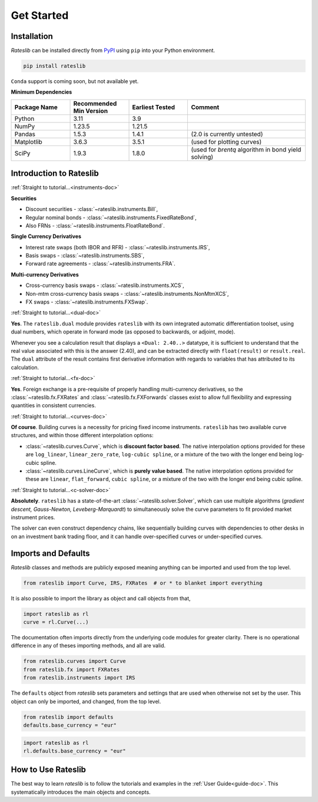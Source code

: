 .. _pricing-doc:

.. ipython:: python
   :suppress:

   from rateslib.curves import *
   from rateslib.instruments import *
   import matplotlib.pyplot as plt
   from datetime import datetime as dt
   import numpy as np

***********
Get Started
***********

Installation
------------

*Rateslib* can be installed directly from
`PyPI <https://pypi.org/project/rateslib/#description>`_ using ``pip`` into your Python
environment.

.. code-block::

   pip install rateslib

``Conda`` support is coming soon, but not available yet.

**Minimum Dependencies**

.. list-table::
   :widths: 20 20 20 40
   :header-rows: 1


   * - Package Name
     - Recommended Min Version
     - Earliest Tested
     - Comment
   * - Python
     - 3.11
     - 3.9
     -
   * - NumPy
     - 1.23.5
     - 1.21.5
     -
   * - Pandas
     - 1.5.3
     - 1.4.1
     - (2.0 is currently untested)
   * - Matplotlib
     - 3.6.3
     - 3.5.1
     - (used for plotting curves)
   * - SciPy
     - 1.9.3
     - 1.8.0
     - (used for `brentq` algorithm in bond yield solving)


Introduction to Rateslib
-------------------------

.. raw:: html

    <div class="container">
    <div id="accordion" class="shadow tutorial-accordion">

        <div class="card tutorial-card">
            <div class="card-header collapsed card-link" data-toggle="collapse" data-target="#collapseOne">
                <div class="d-flex flex-row tutorial-card-header-1">
                    <div class="d-flex flex-row tutorial-card-header-2">
                        <button class="btn btn-dark btn-sm"></button>
                        Which &nbsp;<span style="color: darkorange;">fixed income instruments</span>&nbsp; does rateslib include?
                    </div>
                    <span class="badge gs-badge-link">

:ref:`Straight to tutorial...<instruments-doc>`

.. raw:: html

                    </span>
                </div>
            </div>
            <div id="collapseOne" class="collapse" data-parent="#accordion">
                <div class="card-body">

**Securities**

- Discount securities - :class:`~rateslib.instruments.Bill`,
- Regular nominal bonds - :class:`~rateslib.instruments.FixedRateBond`,
- Also FRNs - :class:`~rateslib.instruments.FloatRateBond`.

**Single Currency Derivatives**

- Interest rate swaps (both IBOR and RFR) - :class:`~rateslib.instruments.IRS`,
- Basis swaps - :class:`~rateslib.instruments.SBS`,
- Forward rate agreements - :class:`~rateslib.instruments.FRA`.

**Multi-currency Derivatives**

- Cross-currency basis swaps - :class:`~rateslib.instruments.XCS`,
- Non-mtm cross-currency basis swaps - :class:`~rateslib.instruments.NonMtmXCS`,
- FX swaps - :class:`~rateslib.instruments.FXSwap`.

.. raw:: html

                </div>
            </div>
        </div>

.. raw:: html

        <div class="card tutorial-card">
            <div class="card-header collapsed card-link" data-toggle="collapse" data-target="#collapseAD">
                <div class="d-flex flex-row tutorial-card-header-1">
                    <div class="d-flex flex-row tutorial-card-header-2">
                        <button class="btn btn-dark btn-sm"></button>
                        Does rateslib use &nbsp;<span style="color: darkorange;">automatic differentiation (AD)</span>?
                    </div>
                    <span class="badge gs-badge-link">

:ref:`Straight to tutorial...<dual-doc>`

.. raw:: html

                    </span>
                </div>
            </div>
            <div id="collapseAD" class="collapse" data-parent="#accordion">
                <div class="card-body">

**Yes**. The ``rateslib.dual`` module provides ``rateslib`` with its own integrated
automatic differentiation toolset, using dual numbers, which operate in forward mode
(as opposed to backwards, or adjoint, mode).

Whenever you see a calculation result that displays a ``<Dual: 2.40..>`` datatype,
it is sufficient to understand that the real value associated with this is the
answer (2.40), and can be extracted directly with ``float(result)`` or ``result.real``.
The ``dual`` attribute of the result contains first derivative information with regards
to variables that has attributed to its calculation.

.. raw:: html

                </div>
            </div>
        </div>

.. raw:: html

        <div class="card tutorial-card">
            <div class="card-header collapsed card-link" data-toggle="collapse" data-target="#collapseTwo">
                <div class="d-flex flex-row tutorial-card-header-1">
                    <div class="d-flex flex-row tutorial-card-header-2">
                        <button class="btn btn-dark btn-sm"></button>
                        Does rateslib handle &nbsp;<span style="color: darkorange;">foreign exchange (FX)</span>?
                    </div>
                    <span class="badge gs-badge-link">

:ref:`Straight to tutorial...<fx-doc>`

.. raw:: html

                    </span>
                </div>
            </div>
            <div id="collapseTwo" class="collapse" data-parent="#accordion">
                <div class="card-body">

**Yes**. Foreign exchange is a pre-requisite of properly handling multi-currency
derivatives, so the :class:`~rateslib.fx.FXRates` and :class:`~rateslib.fx.FXForwards`
classes exist to allow full flexibility and expressing quantities in
consistent currencies.

.. raw:: html

                </div>
            </div>
        </div>

.. raw:: html

        <div class="card tutorial-card">
            <div class="card-header collapsed card-link" data-toggle="collapse" data-target="#collapseThree">
                <div class="d-flex flex-row tutorial-card-header-1">
                    <div class="d-flex flex-row tutorial-card-header-2">
                        <button class="btn btn-dark btn-sm"></button>
                        Can rateslib create and plot &nbsp;<span style="color: darkorange;">interest rate curves</span>?
                    </div>
                    <span class="badge gs-badge-link">

:ref:`Straight to tutorial...<curves-doc>`

.. raw:: html

                    </span>
                </div>
            </div>
            <div id="collapseThree" class="collapse" data-parent="#accordion">
                <div class="card-body">

**Of course**. Building curves is a necessity for pricing fixed income instruments.
``rateslib`` has two available curve structures, and within those different
interpolation options:

- :class:`~rateslib.curves.Curve`, which is **discount factor based**. The native
  interpolation options provided for these are ``log_linear``, ``linear_zero_rate``,
  ``log-cubic spline``, or
  a mixture of the two with the longer end being log-cubic spline.
- :class:`~rateslib.curves.LineCurve`, which is **purely value based**. The native
  interpolation options provided for these are ``linear``, ``flat_forward``,
  ``cubic spline``, or a
  mixture of the two with the longer end being cubic spline.

.. raw:: html

                </div>
            </div>
        </div>

.. raw:: html

        <div class="card tutorial-card">
            <div class="card-header collapsed card-link" data-toggle="collapse" data-target="#collapseFour">
                <div class="d-flex flex-row tutorial-card-header-1">
                    <div class="d-flex flex-row tutorial-card-header-2">
                        <button class="btn btn-dark btn-sm"></button>
                        Can rateslib &nbsp;<span style="color: darkorange;">solve</span>&nbsp; interest rates curves from market instruments?
                    </div>
                    <span class="badge gs-badge-link">

:ref:`Straight to tutorial...<c-solver-doc>`

.. raw:: html

                    </span>
                </div>
            </div>
            <div id="collapseFour" class="collapse" data-parent="#accordion">
                <div class="card-body">

**Absolutely**. ``rateslib`` has a state-of-the-art  :class:`~rateslib.solver.Solver`,
which can use multiple algorithms (*gradient descent, Gauss-Newton, Leveberg-Marquardt*)
to simultaneously solve the curve parameters to fit provided market instrument prices.

The solver can even construct dependency chains, like sequentially building curves
with dependencies to other desks in on an investment bank trading floor, and it can
handle over-specified curves or under-specified curves.

.. raw:: html

                </div>
            </div>
        </div>

.. raw:: html

    </div>
    </div>


Imports and Defaults
--------------------

*Rateslib* classes and methods are publicly exposed meaning anything can
be imported and used from the top level.

.. code-block::

   from rateslib import Curve, IRS, FXRates  # or * to blanket import everything

It is also possible to import the library as object and call objects from that,

.. code-block::

   import rateslib as rl
   curve = rl.Curve(...)

The documentation often imports directly from the underlying code modules for greater
clarity. There is no operational difference
in any of theses importing methods, and all are valid.

.. code-block::

   from rateslib.curves import Curve
   from rateslib.fx import FXRates
   from rateslib.instruments import IRS

The ``defaults`` object from *rateslib* sets
parameters and settings that are used when otherwise not set by the user.
This object can only be imported, and changed, from the top level.

.. code-block::

   from rateslib import defaults
   defaults.base_currency = "eur"

.. code-block::

   import rateslib as rl
   rl.defaults.base_currency = "eur"

How to Use Rateslib
-------------------

The best way to learn *rateslib* is to follow the
tutorials and examples in the :ref:`User Guide<guide-doc>`.
This systematically introduces the main objects and concepts.

